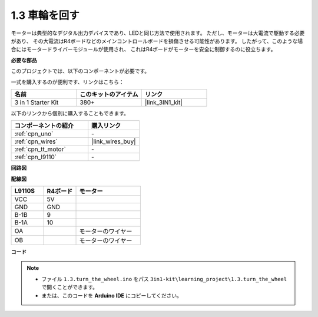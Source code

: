 .. _ar_motor:

1.3 車輪を回す
============================

モーターは典型的なデジタル出力デバイスであり、LEDと同じ方法で使用されます。
ただし、モーターは大電流で駆動する必要があり、
その大電流はR4ボードなどのメインコントロールボードを損傷させる可能性があります。
したがって、このような場合にはモータードライバーモジュールが使用され、
これはR4ボードがモーターを安全に制御するのに役立ちます。

.. **回路図**

.. .. image:: img/circuit_1.3_wheel.png

.. IN1〜IN4はL298Nモジュールの入力であり、OUT1〜OUT4は出力です。

.. それらを使用する簡単な方法は次のとおりです: INxに高レベルを入力すると、OUTxは高レベルを出力します。INxに低レベルを入力すると、OUTxは低レベルを出力します。
.. モーターの両端をOUT1とOUT2に接続し、IN1とIN2に対して逆のレベル信号を入力すると、モーターが回転します。OUT3とOUT4も同じ方法で使用できます。

**必要な部品**

このプロジェクトでは、以下のコンポーネントが必要です。

一式を購入するのが便利です、リンクはこちら： 

.. list-table::
    :widths: 20 20 20
    :header-rows: 1

    *   - 名前
        - このキットのアイテム
        - リンク
    *   - 3 in 1 Starter Kit
        - 380+
        - |link_3IN1_kit|

以下のリンクから個別に購入することもできます。

.. list-table::
    :widths: 30 20
    :header-rows: 1

    *   - コンポーネントの紹介
        - 購入リンク

    *   - :ref:`cpn_uno`
        - \-
    *   - :ref:`cpn_wires`
        - |link_wires_buy|
    *   - :ref:`cpn_tt_motor`
        - \-
    *   - :ref:`cpn_l9110`
        - \-

**回路図**

.. image:: img/circuit_1.3_wheel_l9110.png

**配線図**

.. list-table:: 
    :widths: 25 25 50
    :header-rows: 1

    * - L9110S
      - R4ボード
      - モーター
    * - VCC
      - 5V
      - 
    * - GND
      - GND
      - 
    * - B-1B
      - 9
      -
    * - B-1A
      - 10
      - 
    * - OA
      - 
      - モーターのワイヤー
    * - OB
      - 
      - モーターのワイヤー

.. image:: img/1.3_turn_the_wheel_bb.png
    :width: 800
    :align: center

**コード**

.. note::

   * ファイル ``1.3.turn_the_wheel.ino`` をパス ``3in1-kit\learning_project\1.3.turn_the_wheel`` で開くことができます。
   * または、このコードを **Arduino IDE** にコピーしてください。
   
   

.. raw:: html

    <iframe src=https://create.arduino.cc/editor/sunfounder01/5f8e4f33-883b-4c06-9516-f1754ea2121d/preview?embed style="height:510px;width:100%;margin:10px 0" frameborder=0></iframe>

